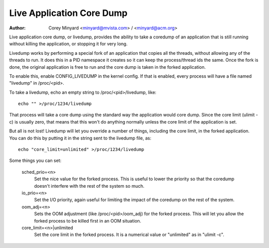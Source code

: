 .. SPDX-License-Identifier: GPL-2.0

==========================
Live Application Core Dump
==========================

:Author: Corey Minyard <minyard@mvista.com> / <minyard@acm.org>

Live application core dump, or livedump, provides the ability to take a
coredump of an application that is still running without killing the
application, or stopping it for very long.

Livedump works by performing a special fork of an application that
copies all the threads, without allowing any of the threads to run.
It does this in a PID namespace it creates so it can keep the
process/thread ids the same.  Once the fork is done, the original
application is free to run and the core dump is taken in the forked
application.

To enable this, enable CONFIG_LIVEDUMP in the kernel config.  If that
is enabled, every process will have a file named "livedump" in
/proc/<pid>.

To take a livedump, echo an empty string to /proc/<pid>/livedump, like::

   echo "" >/proc/1234/livedump

That process will take a core dump using the standard way the
application would core dump.  Since the core limit (ulimit -c) is
usually zero, that means that this won't do anything normally unless
the core limit of the application is set.

But all is not lost!  Livedump will let you override a number of
things, including the core limit, in the forked application.  You can
do this by putting it in the string sent to the livedump file, as::

  echo "core_limit=unlimited" >/proc/1234/livedump

Some things you can set:

  sched_prio=<n>
    Set the nice value for the forked process.  This is
    useful to lower the priority so that the coredump doesn't interfere
    with the rest of the system so much.

  io_prio=<n>
    Set the I/O priority, again useful for limiting the
    impact of the coredump on the rest of the system.

  oom_adj=<n>
    Sets the OOM adjustment (like /proc/<pid>/oom_adj) for
    the forked process.  This will let you allow the forked process to
    be killed first in an OOM situation.

  core_limit=<n>|unlimited
    Set the core limit in the forked process.
    It is a numerical value or "unlimited" as in "ulimit -c".

